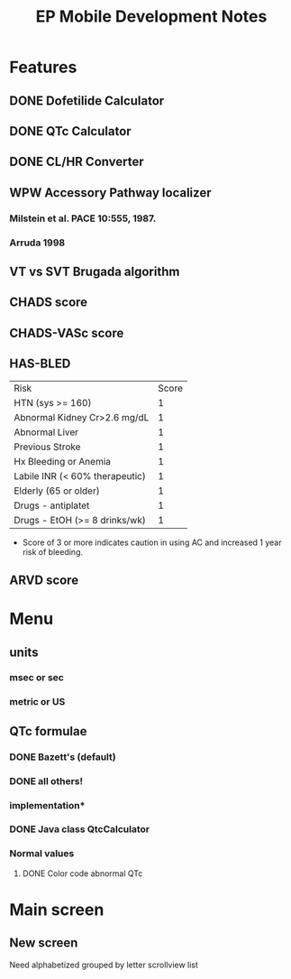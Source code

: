 #+TITLE: EP Mobile Development Notes
* Features
** DONE Dofetilide Calculator
** DONE QTc Calculator
** DONE CL/HR Converter
** WPW Accessory Pathway localizer
*** Milstein et al.  PACE 10:555, 1987.
*** Arruda 1998
** VT vs SVT Brugada algorithm
** CHADS score
** CHADS-VASc score
** HAS-BLED
   | Risk                           | Score |
   | HTN (sys >= 160)               |     1 |
   | Abnormal Kidney Cr>2.6 mg/dL   |     1 |
   | Abnormal Liver                 |     1 |
   | Previous Stroke                |     1 |
   | Hx Bleeding or Anemia          |     1 |
   | Labile INR (< 60% therapeutic) |     1 |
   | Elderly (65 or older)          |     1 |
   | Drugs - antiplatet             |     1 |
   | Drugs - EtOH (>= 8 drinks/wk)  |     1 |
   - Score of 3 or more indicates caution in using AC and increased 1 year
     risk of bleeding.
** ARVD score
* Menu
** units
*** msec or sec
*** metric or US
** QTc formulae
*** DONE Bazett's (default)
*** DONE all others!
*** implementation*
*** DONE Java class QtcCalculator
*** Normal values
**** DONE Color code abnormal QTc
* Main screen
** New screen
   Need alphabetized grouped by letter scrollview list
